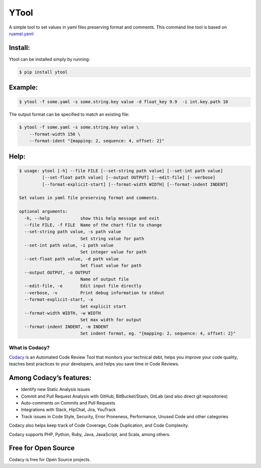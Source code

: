 ======
YTool
======

A simple tool to set values in yaml files preserving format and comments.
This command line tool is based on `ruamel.yaml <https://pypi.org/project/ruamel.yaml>`__

^^^^^^^^^^^^^^^^^^^^^^^^
Install:
^^^^^^^^^^^^^^^^^^^^^^^^

Ytool can be installed simply by running:

.. code-block:: bash

    $ pip install ytool


^^^^^^^^^^^^^^^^^^^^^^^^
Example:
^^^^^^^^^^^^^^^^^^^^^^^^

.. code-block:: bash

    $ ytool -f some.yaml -s some.string.key value -d float_key 9.9  -i int.key.path 10


The output format can be specified to match an existing file:


.. code-block:: bash

    $ ytool -f some.yaml -s some.string.key value \
        --format-width 150 \
        --format-ident "{mapping: 2, sequence: 4, offset: 2}"


^^^^^^^^^^^^^^^^^^^^^^^^
Help:
^^^^^^^^^^^^^^^^^^^^^^^^

.. code-block:: bash

    $ usage: ytool [-h] --file FILE [--set-string path value] [--set-int path value]
             [--set-float path value] [--output OUTPUT] [--edit-file] [--verbose]
             [--format-explicit-start] [--format-width WIDTH] [--format-indent INDENT]

    Set values in yaml file preserving format and comments.

    optional arguments:
      -h, --help            show this help message and exit
      --file FILE, -f FILE  Name of the chart file to change
      --set-string path value, -s path value
                            Set string value for path
      --set-int path value, -i path value
                            Set integer value for path
      --set-float path value, -d path value
                            Set float value for path
      --output OUTPUT, -o OUTPUT
                            Name of output file
      --edit-file, -e       Edit input file directly
      --verbose, -v         Print debug information to stdout
      --format-explicit-start, -x
                            Set explicit start
      --format-width WIDTH, -w WIDTH
                            Set max width for output
      --format-indent INDENT, -m INDENT
                            Set indent format, eg. "{mapping: 2, sequence: 4, offset: 2}"


---------------
What is Codacy?
---------------

`Codacy <https://www.codacy.com/>`__ is an Automated Code Review Tool
that monitors your technical debt, helps you improve your code quality,
teaches best practices to your developers, and helps you save time in
Code Reviews.

^^^^^^^^^^^^^^^^^^^^^^^^
Among Codacy’s features:
^^^^^^^^^^^^^^^^^^^^^^^^

-  Identify new Static Analysis issues
-  Commit and Pull Request Analysis with GitHub, BitBucket/Stash, GitLab
   (and also direct git repositories)
-  Auto-comments on Commits and Pull Requests
-  Integrations with Slack, HipChat, Jira, YouTrack
-  Track issues in Code Style, Security, Error Proneness, Performance,
   Unused Code and other categories

Codacy also helps keep track of Code Coverage, Code Duplication, and
Code Complexity.

Codacy supports PHP, Python, Ruby, Java, JavaScript, and Scala, among
others.

^^^^^^^^^^^^^^^^^^^^
Free for Open Source
^^^^^^^^^^^^^^^^^^^^

Codacy is free for Open Source projects.
